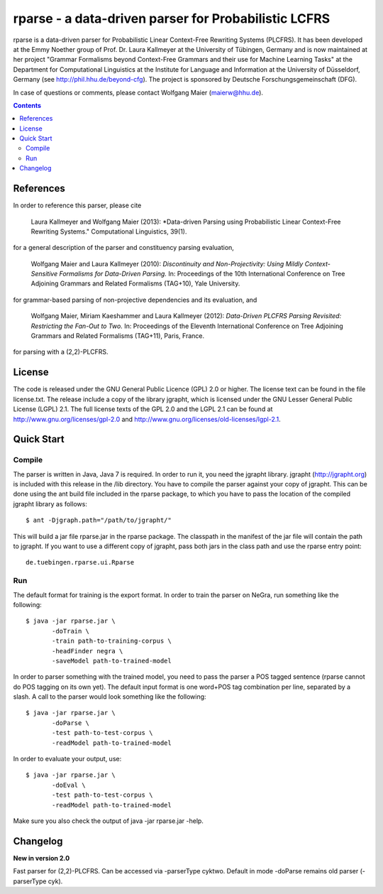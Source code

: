 =====================================================================
 rparse - a data-driven parser for Probabilistic LCFRS
=====================================================================

.. image:: http://www.sfs.uni-tuebingen.de/emmy/emmy.jpg
   :align: right
   :alt: Emmy Noether Logo

.. image:: http://www.wolfgang-maier.net/trac-common/hhu.gif
   :align: right
   :alt: HHU Logo

rparse is a data-driven parser for Probabilistic Linear Context-Free
Rewriting Systems (PLCFRS). It has been developed at the Emmy Noether
group of Prof. Dr. Laura Kallmeyer at the University of Tübingen,
Germany and is now maintained at her project "Grammar Formalisms
beyond Context-Free Grammars and their use for Machine Learning Tasks"
at the Department for Computational Linguistics at the Institute for
Language and Information at the University of Düsseldorf, Germany (see
http://phil.hhu.de/beyond-cfg). The project is sponsored by Deutsche
Forschungsgemeinschaft (DFG). 

In case of questions or comments, please contact Wolfgang Maier
(maierw@hhu.de). 

.. contents::

References
==========

In order to reference this parser, please cite

  Laura Kallmeyer and Wolfgang Maier (2013):  *Data-driven Parsing 
  using Probabilistic Linear Context-Free Rewriting Systems." 
  Computational Linguistics, 39(1). 

for a general description of the parser and constituency parsing
evaluation, 

  Wolfgang Maier and Laura Kallmeyer (2010):  *Discontinuity and
  Non-Projectivity: Using Mildly Context-Sensitive Formalisms for
  Data-Driven Parsing.* In: Proceedings of the 10th International
  Conference on Tree Adjoining Grammars and Related Formalisms
  (TAG+10), Yale University.  

for grammar-based parsing of non-projective dependencies and its
evaluation, and

  Wolfgang Maier, Miriam Kaeshammer and Laura Kallmeyer (2012):
  *Data-Driven PLCFRS Parsing Revisited: Restricting the Fan-Out to
  Two.* In: Proceedings of the Eleventh International Conference on
  Tree Adjoining Grammars and Related Formalisms (TAG+11), Paris,
  France.    

for parsing with a (2,2)-PLCFRS.

License
=======

The code is released under the GNU General Public Licence (GPL) 2.0 or
higher. The license text can be found in the file license.txt. The
release include a copy of the library jgrapht, which is licensed under
the GNU Lesser General Public License (LGPL) 2.1. The full license
texts of the GPL 2.0 and the LGPL 2.1 can be found at 
http://www.gnu.org/licenses/gpl-2.0 and
http://www.gnu.org/licenses/old-licenses/lgpl-2.1.  

Quick Start
===========


Compile
-------

The parser is written in Java, Java 7 is required. In order to run it,
you need the jgrapht library. jgrapht (http://jgrapht.org) is included
with this release in the /lib directory. You have to compile the
parser against your copy of jgrapht. This can be done using the ant
build file included in the rparse package, to which you have to pass
the location of the compiled jgrapht library as follows::

  $ ant -Djgraph.path="/path/to/jgrapht/"

This will build a jar file rparse.jar in the rparse package. The
classpath in the manifest of the jar file will contain the path to
jgrapht. If you want to use a different copy of jgrapht, pass both
jars in the class path and use the rparse entry point::

  de.tuebingen.rparse.ui.Rparse

Run
---

The default format for training is the export format. In order to
train the parser on NeGra, run something like the following::

  $ java -jar rparse.jar \
         -doTrain \
         -train path-to-training-corpus \
         -headFinder negra \
         -saveModel path-to-trained-model

In order to parser something with the trained model, you need to pass
the parser a POS tagged sentence (rparse cannot do POS tagging on its
own yet). The default input format is one word+POS tag combination per
line, separated by a slash. A call to the parser would look something
like the following::

  $ java -jar rparse.jar \
         -doParse \
         -test path-to-test-corpus \
         -readModel path-to-trained-model

In order to evaluate your output, use::

  $ java -jar rparse.jar \
         -doEval \
         -test path-to-test-corpus \
         -readModel path-to-trained-model

Make sure you also check the output of java -jar rparse.jar -help.

Changelog
=========

**New in version 2.0**

Fast parser for (2,2)-PLCFRS. Can be accessed via -parserType
cyktwo. Default in mode -doParse remains old parser 
(-parserType cyk).


